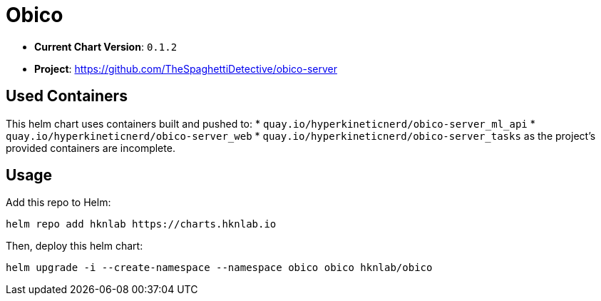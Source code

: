 = Obico

* *Current Chart Version*: `0.1.2`
* *Project*: https://github.com/TheSpaghettiDetective/obico-server

== Used Containers

This helm chart uses containers built and pushed to:
* `quay.io/hyperkineticnerd/obico-server_ml_api`
* `quay.io/hyperkineticnerd/obico-server_web`
* `quay.io/hyperkineticnerd/obico-server_tasks`
as the project's provided containers are incomplete.

== Usage

Add this repo to Helm:
[source,bash]
-----
helm repo add hknlab https://charts.hknlab.io
-----

Then, deploy this helm chart:
[source,bash]
-----
helm upgrade -i --create-namespace --namespace obico obico hknlab/obico
-----
